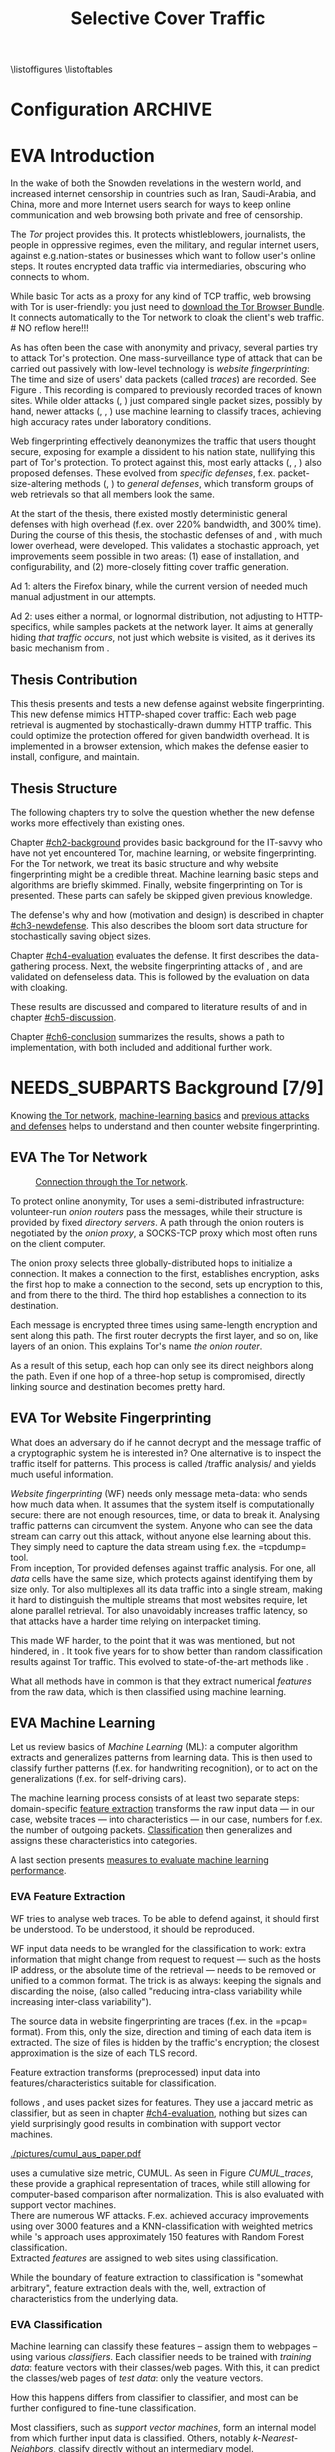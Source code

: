 #+TITLE: Selective Cover Traffic
#+TODO: KEYWORDS WRITE CHECK | EVA DANIEL FINAL
#+TODO: RECHECK | EVA-AGAIN DANIEL FINAL
#+TODO: | NEEDS_SUBPARTS EVA
#+TODO: TODO | PENDING
#+TODO: WAIT | APPENDIX_DONE WAIT_FINISH
\pagenumbering{roman}
\listoffigures
\listoftables
* Configuration							    :ARCHIVE:
#+LATEX_CLASS: scrreprt
#+LATEX_CLASS_OPTIONS: [a4paper,10pt]
#+LATEX_HEADER: \usepackage{adjustbox}
#+LATEX_HEADER: \usepackage{float}
#+LATEX_HEADER: \usepackage{hyperref}
#+LATEX_HEADER: \usepackage{numprint}
#+LATEX_HEADER: \usepackage{pgf}
#+LATEX_HEADER: \usepackage{tikz}
#+LATEX_HEADER: \usepackage{times}
#+LATEX_HEADER: \restylefloat{table}
#+LATEX_HEADER: \setlongtables
#+LATEX_HEADER: \npdecimalsign{.}
#+LATEX_HEADER: \nprounddigits{2}
#+LATEX_HEADER: \npthousandthpartsep{}
#+LATEX_HEADER: \makeindex
#+LATEX_HEADER: \renewcommand*{\maketitle}{\thispagestyle{empty}
#+LATEX_HEADER:
#+LATEX_HEADER: \hspace{20cm}
#+LATEX_HEADER: \vspace{-2cm}
#+LATEX_HEADER:
#+LATEX_HEADER: \begin{figure} \hspace{11cm}
#+LATEX_HEADER: \includegraphics[width=3.2 cm]{pictures/HU_Logo}
#+LATEX_HEADER: \end{figure}
#+LATEX_HEADER:
#+LATEX_HEADER: \begin{center}
#+LATEX_HEADER:   \vspace{0.1 cm} % WAR: \vspace{0.5 cm}
#+LATEX_HEADER:   \huge{\bf Defending against Tor Website Fingerprinting with Selective Cover Traffic} \\ % Hier fuegen Sie den Titel Ihrer Arbeit ein.
#+LATEX_HEADER:   \vspace{1.1cm} % WAR: \vspace{1.5cm}
#+LATEX_HEADER:   \LARGE  Diplomarbeit \\ % Geben Sie anstelle der Punkte an, ob es sich um eine
#+LATEX_HEADER:                 % Diplomarbeit, eine Masterarbeit oder eine Bachelorarbeit handelt.
#+LATEX_HEADER:   \vspace{1cm}
#+LATEX_HEADER:   \Large zur Erlangung des akademischen Grades \\
#+LATEX_HEADER:   Diplominformatiker \\ % Bitte tragen Sie hier anstelle der Punkte ein:
#+LATEX_HEADER:          % Diplominformatiker(in),
#+LATEX_HEADER:          % Bachelor of Arts (B. A.),
#+LATEX_HEADER:          % Bachelor of Science (B. Sc.),
#+LATEX_HEADER:          % Master of Education (M. Ed.) oder
#+LATEX_HEADER:          % Master of Science (M. Sc.).
#+LATEX_HEADER:   \vspace{2cm}
#+LATEX_HEADER:   {\large
#+LATEX_HEADER:     \bf{
#+LATEX_HEADER:       \scshape
#+LATEX_HEADER:       Humboldt-Universit\"at zu Berlin \\
#+LATEX_HEADER:       Mathematisch-Naturwissenschaftliche Fakult\"at II \\
#+LATEX_HEADER:       Institut f\"ur Informatik\\
#+LATEX_HEADER:     }
#+LATEX_HEADER:   }
#+LATEX_HEADER:   % \normalfont
#+LATEX_HEADER: \end{center}
#+LATEX_HEADER: \vspace {1.9 cm}% gegebenenfalls kleiner, falls der Titel der Arbeit sehr lang sein sollte % mkreik <2016-07-11 Mo>: war {5 cm}
#+LATEX_HEADER: %{3.2 cm} bei Verwendung von scrreprt, gegebenenfalls kleiner, falls der Titel der Arbeit sehr lang sein sollte
#+LATEX_HEADER: {\large
#+LATEX_HEADER:   \begin{tabular}{llll}
#+LATEX_HEADER:     eingereicht von:    & Michael Kreikenbaum && \\ % Bitte Vor- und Nachnamen anstelle der Punkte eintragen.
#+LATEX_HEADER:     geboren am:         & 13.09.1981 && \\
#+LATEX_HEADER:     in:                 & Northeim && \\
#+LATEX_HEADER:     &&&\\
#+LATEX_HEADER:     Gutachter:          & Prof. Dr. Konrad Rieck (Universität Braunschweig) && \\
#+LATEX_HEADER: 		        & Prof. Dr. Marius Kloft && \\% Bitte Namen der Gutachter(innen) anstelle der Punkte eintragen
#+LATEX_HEADER: 				 % bei zwei männlichen Gutachtern kann das (innen) weggestrichen werden
#+LATEX_HEADER:     &&&\\
#+LATEX_HEADER:     eingereicht am:     & \dots\dots \\ % Bitte lassen Sie
#+LATEX_HEADER:                                     % diese beiden Felder leer.
#+LATEX_HEADER:                                     % Loeschen Sie ggf. das letzte Feld, wenn
#+LATEX_HEADER:                                     % Sie Ihre Arbeit laut Pruefungsordnung nicht
#+LATEX_HEADER:                                     % verteidigen muessen.
#+LATEX_HEADER:   \end{tabular}
#+LATEX_HEADER: }}
#+OPTIONS: H:6
* EVA Introduction
#+BEGIN_LaTeX
  \pagenumbering{arabic}
#+END_LaTeX
  #+INDEX: Tor
  #+INDEX: trace
  #+INDEX: website fingerprinting
  In the wake of both the Snowden revelations in the western world,
  and increased internet censorship in countries such as Iran,
  Saudi-Arabia, and China\cite{china}, more and more
  Internet users search for ways to keep online communication and web
  browsing both private and free of censorship.

  The /Tor/ project\cite{tor-design} provides this. It protects
  whistleblowers, journalists, the people in oppressive
  regimes\cite{jardine2016tor}, even the military, and regular
  internet users, against e.g.\space{}nation-states or businesses which want
  to follow user's online steps. It routes encrypted data traffic via
  intermediaries, obscuring who connects to whom.

  # NO reflow here!!!
  While basic Tor acts as a proxy for any kind of TCP traffic, web
  browsing with Tor is user-friendly\cite{usability:weis2006}: you
  just need to
  \href{https://www.torproject.org/download/download-easy.html.en}{download the Tor Browser Bundle}. It connects automatically to the Tor
  network to cloak the client's web traffic.  \\
  # NO reflow here!!!


  As has often been the case with anonymity and privacy, several
  parties try to attack Tor's protection. One mass-surveillance type
  of attack that can be carried out passively with low-level
  technology is /website fingerprinting/: The time and size of users'
  data packets (called /traces/) are recorded. See Figure
  \ref{fig:traces}. This recording is compared to previously recorded
  traces of known sites. While older attacks
  (\cite{ccsw09-fingerprinting}, \cite{Liberatore:2006}) just compared
  single packet sizes, possibly by hand, newer attacks
  (\cite{panchenko}, \cite{panchenko2}, \cite{realistic}) use machine
  learning to classify traces, achieving high accuracy rates under
  laboratory conditions.
#+BEGIN_LaTeX
\begin{figure}[htbp]
\includegraphics[width=0.12\textwidth]{./pictures/craigslist_org@1445352269.png}
\includegraphics[width=0.12\textwidth]{./pictures/craigslist_org@1445585277.png}
\includegraphics[width=0.12\textwidth]{./pictures/craigslist_org@1445486337.png}\includegraphics[width=0.12\textwidth]{./pictures/craigslist_org@1445527033.png}\includegraphics[width=0.12 \textwidth]{./pictures/facebook_com@1445350531.png}
\includegraphics[width=0.12 \textwidth]{./pictures/facebook_com@1445422155.png}
\includegraphics[width=0.12 \textwidth]{./pictures/facebook_com@1445425799.png}
\includegraphics[width=0.12 \textwidth]{./pictures/facebook_com@1445429729.png}
\caption[Web trace data visualized]{Web trace data visualized. Box height signifies amount of data, width the duration until the next packet. The left 4 are for \url{http://craigslist.org}, the right for \url{http://facebook.com}.
While some similarity can be seen for each group, the "within-group" differences are quite big between each group's traces as well.}
\label{fig:traces}
\end{figure}
#+END_LaTeX

  Web fingerprinting effectively deanonymizes the traffic that users
  thought secure, exposing for example a dissident to his nation
  state, nullifying this part of Tor's protection. To protect against
  this, most early attacks (\cite{Wagner96analysisof}, \cite{hintz02},
  \cite{ssl-traffic-analysis}) also proposed defenses. These evolved
  from /specific defenses/, f.ex. packet-size-altering methods
  (\cite{httpos}, \cite{morphing09}) to /general defenses/, which
  transform groups of web retrievals so that all members look the
  same.

  At the start of the thesis, there existed mostly deterministic
  general defenses with high overhead (f.ex. over 220% bandwidth, and
  300% time\cite{a-systematic}). During the course of this thesis, the
  stochastic defenses of \cite{wang2015walkie} and \cite{wtfpad}, with
  much lower overhead, were developed. This validates a stochastic
  approach, yet improvements seem possible in two areas: (1) ease of
  installation, and configurability, and (2) more-closely fitting
  cover traffic generation.

  Ad 1: \cite{wang2015walkie} alters the Firefox binary, while the
  current version of \cite{wtfpad} needed much manual adjustment in
  our attempts.

  Ad 2: \cite{wang2015walkie} uses either a normal, or lognormal
  distribution, not adjusting to HTTP-specifics, while \cite{wtfpad}
  samples packets at the network layer. It aims at generally hiding
  /that traffic occurs/, not just which website is visited, as it
  derives its basic mechanism from \cite{ShWa-Timing06}.
** Thesis Contribution
   This thesis presents and tests a new defense against website
   fingerprinting. This new defense mimics HTTP\cite{rfc7230}-shaped
   cover traffic: Each web page retrieval is augmented by
   stochastically-drawn dummy HTTP traffic\cite{newtrafficmodel}. This
   could optimize the protection offered for given bandwidth
   overhead. It is implemented in a browser extension, which makes the
   defense easier to install, configure, and maintain.
** Thesis Structure
   The following chapters try to solve the question whether the new
   defense works more effectively than existing ones.

   Chapter [[#ch2-background]] provides basic background for the IT-savvy
   who have not yet encountered Tor, machine learning, or website
   fingerprinting. For the Tor network, we treat its basic structure
   and why website fingerprinting might be a credible threat. Machine
   learning basic steps and algorithms are briefly skimmed. Finally,
   website fingerprinting on Tor is presented. These parts can safely
   be skipped given previous knowledge.

   The defense's why and how (motivation and design) is described in
   chapter [[#ch3-newdefense]]. This also describes the bloom sort data
   structure for stochastically saving object sizes.

   Chapter [[#ch4-evaluation]] evaluates the defense. It first describes
   the data-gathering process. Next, the website fingerprinting
   attacks of \cite{panchenko2}, and \cite{ccsw09-fingerprinting} are
   validated on defenseless data. This is followed by the evaluation
   on data with cloaking.

   These results are discussed and compared to literature results of
   \cite{wang2015walkie} and \cite{wtfpad} in chapter [[#ch5-discussion]].

   Chapter [[#ch6-conclusion]] summarizes the results, shows a path to
   implementation, with both included and additional further work.
* NEEDS_SUBPARTS Background [7/9]
  :PROPERTIES:
  :CUSTOM_ID: ch2-background
  :END:
  Knowing [[#sub2-tor][the Tor network]], [[#sub2-ml][machine-learning basics]] and [[#sub2-wf][previous
  attacks and defenses]] helps to understand and then counter website
  fingerprinting.
** EVA The Tor Network
   :PROPERTIES:
   :CUSTOM_ID: sub2-tor
   :END:
   #+INDEX: onion router
   #+INDEX: onion proxy
   #+INDEX: Tor!onion router
   #+INDEX: Tor!onion proxy
   #+INDEX: Tor!the onion router
   #+CAPTION: \href{https://www.torproject.org/about/overview.html.en}{Connection through the Tor network}.
   #+NAME: fig:tor-network
   #+ATTR_LATEX: :float wrap :width 0.38\textwidth :placement {r}{0.4\textwidth}
   [[./pictures/htw2.png]]

   To protect online anonymity, Tor\cite{tor-design} uses a
   semi-distributed infrastructure: volunteer-run /onion routers/ pass
   the messages, while their structure is provided by fixed /directory
   servers/. A path through the onion routers is negotiated by the
   /onion proxy/, a SOCKS\cite{rfc1928}-TCP proxy which most often
   runs on the client computer.

   The onion proxy selects three globally-distributed hops to
   initialize a connection. It makes a connection to the first,
   establishes encryption, asks the first hop to make a connection to
   the second, sets up encryption to this, and from there to the
   third. The third hop establishes a connection to its destination.

   Each message is encrypted three times using same-length encryption
   and sent along this path. The first router decrypts the first
   layer, and so on, like layers of an onion. This explains Tor's name
   /the onion router/.

   As a result of this setup, each hop can only see its direct
   neighbors along the path. Even if one hop of a three-hop setup is
   compromised, directly linking source and destination becomes pretty
   hard.
** EVA Tor Website Fingerprinting
   :PROPERTIES:
   :CUSTOM_ID: sub2-wf
   :END:
   #+INDEX: traffic analysis
   #+INDEX: website fingerprinting
   #+INDEX: WF
   What does an adversary do if he cannot decrypt and the message
   traffic of a cryptographic system he is interested in? One
   alternative is to inspect the traffic itself for patterns. This
   process is called /traffic analysis/\cite{introta} and yields much
   useful information\cite{applied96}.

   /Website fingerprinting/ (WF) needs only message meta-data:
   who sends how much data when. It assumes that the system itself is
   computationally secure\cite{applied96}: there are not enough
   resources, time, or data to break it. Analysing traffic patterns
   can circumvent the system. Anyone who can see the data stream can
   carry out this attack, without anyone else learning about
   this. They simply need to capture the data stream using f.ex. the
   =tcpdump=\cite{tcpdump8-manual} tool.\\

   From inception\cite{tor-design}, Tor provided defenses against
   traffic analysis. For one, all /data/ cells have the same size,
   which protects against identifying them by size only. Tor also
   multiplexes all its data traffic into a single stream, making it
   hard to distinguish the multiple streams that most websites
   require, let alone parallel retrieval. Tor also
   unavoidably\cite{rfc1925} increases traffic latency, so that
   attacks have a harder time relying on interpacket
   timing\cite{challenges}.\\


   This made WF harder, to the point that it was was mentioned, but
   not hindered, in \cite{tor-design}. It took five years for
   \cite{ccsw09-fingerprinting} to show better than random
   classification results against Tor traffic. This evolved to
   state-of-the-art methods like \cite{panchenko2}.

   What all methods have in common is that they extract numerical
   /features/ from the raw data, which is then classified using
   machine learning.
** EVA Machine Learning
   :PROPERTIES:
   :CUSTOM_ID: sub2-ml
   :END:
   #+INDEX: machine learning
   #+INDEX: ML
   Let us review basics of /Machine Learning/ (ML): a
   computer\cite{turing1936a} algorithm extracts and generalizes
   patterns from learning data.\cite{rieckdiss} This is then used to
   classify further patterns (f.ex. for handwriting recognition),
   or to act on the generalizations (f.ex. for self-driving cars).

   The machine learning process consists of at least two separate
   steps: domain-specific [[#ml-features][feature extraction]] transforms the raw input
   data --- in our case, website traces --- into characteristics ---
   in our case, numbers for f.ex. the number of outgoing
   packets. [[#ml-class][Classification]] then generalizes and assigns these
   characteristics into categories.

   A last section presents [[#ml-measure][measures to evaluate machine learning
   performance]].
*** EVA Feature Extraction
    :PROPERTIES:
    :CUSTOM_ID: ml-features
    :END:
    #+INDEX: feature extraction
    #+INDEX: machine learning!feature extraction
    WF tries to analyse web traces. To be able to defend against, it
    should first be understood. To be understood, it should be
    reproduced.

    WF input data needs to be wrangled for the classification to work:
    extra information that might change from request to request ---
    such as the hosts IP address, or the absolute time of the
    retrieval --- needs to be removed or unified to a common
    format. The trick is as always: keeping the signals and discarding
    the noise, (also called "reducing intra-class variability while
    increasing inter-class variability").

    The source data in website fingerprinting are traces (f.ex. in the
    =pcap=\cite{pcap-manual} format). From this, only the size,
    direction and timing of each data item is extracted. The size of
    files is hidden by the traffic's encryption; the closest
    approximation is the size of each TLS record.

    Feature extraction\cite[sec.1.3.1]{duda} transforms (preprocessed)
    input data into features/characteristics suitable for
    classification.


    \cite{ccsw09-fingerprinting} follows \cite{hintz02}, and uses
    packet sizes for features. They use a jaccard metric as
    classifier, but as seen in chapter [[#ch4-evaluation]], nothing but
    sizes can yield surprisingly good results in combination with
    support vector machines.\\

    #+CAPTION[CUMUL features example]: CUMUL\cite{panchenko2} \href{https://www.internetsociety.org/sites/default/files/10_3-ndss2016-slides.pdf}{features example}
    #+ATTR_LATEX: :float wrap :width 0.5\textwidth :placement {r}{0.55\textwidth}
    #+NAME: CUMUL_traces
    [[./pictures/cumul_aus_paper.pdf]]

    \cite{panchenko2} uses a cumulative size metric, CUMUL. As seen in
    Figure [[CUMUL_traces]], these provide a graphical representation of
    traces, while still allowing for computer-based comparison after
    normalization. This is also evaluated with support vector
    machines.\\

    There are numerous WF attacks. F.ex. \cite{effective} achieved
    accuracy improvements using over 3000 features and a
    KNN-classification with weighted metrics while
    \cite{kfingerprint}'s approach uses approximately 150 features
    with Random Forest\cite{DBLP:journals/ml/Breiman01} classification.\\

    Extracted /features/ are assigned to web sites using
    classification.

    While the boundary of feature extraction to classification is
    "somewhat arbitrary"\cite[sec.1.3.1]{duda}, feature extraction
    deals with the, well, extraction of characteristics from the
    underlying data.
*** EVA Classification
    :PROPERTIES:
    :CUSTOM_ID: ml-class
    :END:
    #+INDEX: classification
    #+INDEX: training data
    #+INDEX: test data
    #+INDEX: classification!training data
    #+INDEX: classification!test data
    #+INDEX: machine learning!classification
    Machine learning can classify these features -- assign them to
    webpages -- using various /classifiers/. Each classifier needs to
    be trained with /training data/: feature vectors with their
    classes/web pages. With this, it can predict the classes/web pages
    of /test data/: only the veature vectors.

    How this happens differs from classifier to classifier, and most
    can be further configured to fine-tune classification.

    Most classifiers, such as [[*Support Vector Machines][support vector machines]], form an
    internal model from which further input data is
    classified. Others, notably [[*K-Nearest-Neighbor-Classifier][k-Nearest-Neighbors]], classify directly
    without an intermediary model.
*** EVA Measuring Performance
    :PROPERTIES:
    :CUSTOM_ID: ml-measure
    :END:
    #+INDEX: Accuracy (acc)
    #+INDEX: Area Under Curve
    #+INDEX: AUC
    #+INDEX: AUC$_{0.01}$
    #+INDEX: AUC!bounded
    #+INDEX: confusion matrix
    #+INDEX: False Positive Rate
    #+INDEX: fpr
    #+INDEX: Receiver Operating Characteristic curve
    #+INDEX: ROC curve
    #+INDEX: True Positive Rate
    #+INDEX: tpr
    To find out if WF attacks work, and if defenses prevent this,
    their success needs to be measured.

    A /confusion matrix/\cite{powers} helps to illustrate the
    different cases that can occur in WF. Each trace is categorized by
    whether it /is/ a sensitive website, and whether it is
    /classified/ as such. See Table [[tab:confusion_matrix]].

    #+CAPTION: Confusion matrix. Correctly classified traces are in bold.
    #+NAME: tab:confusion_matrix
    #+ATTR_LATEX: :align |l||l | l|
    |----------------------+-----------------------+-----------------------|
    | <20>                 |                       |                       |
    |                      | real wikileaks.org    | real facebook.com     |
    |----------------------+-----------------------+-----------------------|
    | predicted as wikileaks.org | *True Positives (TP)* | False Positives (FP)  |
    | predicted as facebook.com | False Negatives (FN)  | *True Negatives (TN)* |
    |----------------------+-----------------------+-----------------------|

    From these counts, other metrics can be derived. The main metrics
    used in WF literature are /Accuracy/ (acc), and /True-/ and
    /False-Positive-Rate/ (tpr and fpr). These are defined as

    #+ATTR_LATEX: :align r c l
    | True Positive Rate  | := | $TP / (TP + FN)$                  |
    | False Positive Rate | := | $FP / (FP + TN)$                  |
    | Accuracy            | := | $(TP + TN) / (TP + FP + FN + TN)$ |

    To show the classifier strictness tradeoff, a /Receiver
    Operating Characteristic Curve/ (ROC-Curve) can be used.
    This diagram contrasts classifier tpr vs fpr, see Figure
    [[fig:roc-example]]. The /area under/ the /curve/ (AUC) can
    be measured. The closer this value is to 1, the better. If one
    is mainly interested in low fpr, the leftmost section of the
    ROC-curve is of particular interest. The area under the curve
    bounded up to a fpr value of 0.01 is denoted AUC_{0.01}.

    #+CAPTION[ROC curve example]: Example Receiver Operating Characteristic (ROC) curve \cite[sec.11.18.8]{scikit-user-guide}.
    #+ATTR_LATEX: :width 0.4\textwidth
    #+NAME: fig:roc-example
    [[./pictures/plot_roc.png]]
** PENDING Machine Learning Algorithms
     - algorithms in classification (?)
       - todo: ask kloft via mitarbeiter
*** Support Vector Machines
    #+INDEX: classifier!Support Vector Machine
    #+INDEX: classifier!SVM
    #+INDEX: Support Vector Machine
    #+INDEX: SVM
    #+INDEX: linear classifier
    #+INDEX: binary classification
    #+INDEX: classification!binary
    /Support Vector Machines/ (SVMs) are a linear classifier:
    they find a linear boundary between points, see Figure
    [[fig:linear_boundary]] for a simple example.

    #+CAPTION[Example binary linear classification]: Example binary linear classification from \cite[Figure 1.5]{iml}.
    #+ATTR_LATEX: :width 0.4\textwidth
    #+NAME: fig:linear_boundary
    [[./pictures/iml_fig1.5.png]]

    [fn::This and the following parts are mostly based on
    \cite[ch.6f]{iml}] Given a set $X = \{x_1, ..., x_n\}$ with a dot
    product $\langle\cdot, \cdot\rangle: X \times X \to \mathbb R$ and tuples $(x_1, y_1), ...,
    (x_m, y_m)$, with $x_i \in X, y_i \in \{-1, 1\}$ as a /binary
    classification/ task.

    The SVM's job is to find a hyperplane[fn::as \cite[ch.4.1]{esl}
    mention, this is actually an affine set, as it need not pass
    through the origin. Keeping with tradition, it will be called
    hyperplane in this thesis (as long as those things formed by
    quarks are still called atoms \ldots).]
    #+BEGIN_LaTeX
      \[\{x \in X \mid \langle w, x \rangle +b = 0\}\]
    #+END_LaTeX
    such that $\langle w, x_i \rangle +b \ge 0$ whenever $y_i = 1$, and $\langle w, x_i \rangle
    +b < 0$ whenever $y_i = -1$. With added normalization, this can
    be compressed to the form \[y_i \cdot (\langle w, xi \rangle +b) \ge 1.\]
**** Soft Margin Classifiers
     :PROPERTIES:
     :CUSTOM_ID: soft-margin-svm
     :END:
     #+INDEX: margin
     #+INDEX: SVM!margin
     #+INDEX: soft-margin
     #+INDEX: SVM!soft-margin
     #+INDEX: classifier!soft-margin
     #+INDEX: C
     #+INDEX: SVM!C
     A support vector machine tries to find a hyperplane between two
     groups of points and maximize its distance to the closest points,
     called /margin/. What happens if the points lie such that a line
     cannot be found, as f.ex. in Figure [[fig:non-linear-data]]?

     #+CAPTION[Example simple non-linearly separable data]: Non-linearly separable data; source: \url{https://en.wikipedia.org/wiki/File:Separability_NO.svg}
     #+ATTR_LATEX: :width 0.4\textwidth
     #+NAME: fig:non-linear-data
     [[./pictures/Separability_NO.eps]]

     To solve this, a /soft-margin classifier/ introduces slack
     variables $\xi \ge 0$, which it tries to reduce while maximizing the
     margin.

     This alters the equations to $y_i( \langle w, xi \rangle +b) \ge 1 - \xi_i$ for the
     optimization problem

     \[\min_{w, b, \xi} \frac{1}{2} ||w||^2 + \frac{C}{m} \sum_{i=1..m} \xi_i\]

     The /error term/ $C$ weighs minimizing training errors against
     maximizing the margin\cite[sec.7.2.1]{iml}.
**** Multi-Class Strategies
     :PROPERTIES:
     :CUSTOM_ID: multi-class
     :END:
     #+INDEX: binary classification
     #+INDEX: multi-class classification
     #+INDEX: classification!binary
     #+INDEX: classification!multi-class
     The SVMs as described above solve the binary classification
     problem \cite[sec.1.1.3]{iml}: they propose a boundary between
     two classes of objects.

     In website fingerprinting[fn::as in f.ex.\space{}handwriting
     recognition], there are most often more classes than two.

     Several strategies exist to distinguish more than two
     classes. The main are to train one classifier for each class ---
     called /One-Vs-Rest/ (OVR) --- and one for each class-class
     combination --- called /One-Vs-One/ (OVO). One-Vs-Rest trains
     fewer classifiers, while One-Vs-One trains more, but evaluates
     fewer samples per fitting.\cite[sec.4.12.3]{scikit-user-guide}.
**** Kernel Trick
     #+INDEX: kernel
     #+INDEX: kernel!radial basis function
     #+INDEX: kernel!RBF
     #+INDEX: radial basis function kernel
     #+INDEX: RBF kernel
     Straight lines do not always distinguish classes correctly, as
     f.ex. example in Figure [[hastie_kerneltrick]]. This would seem a
     drawback to using Support Vector Machines, yet they can compute
     these not only on the original data, but also on a projected
     space. This allows for complex decision boundaries. By using the
     kernel trick\cite[sec.2.2.2]{kernels}[fn::A kernel is a function
     with specific properties. The dot product is such a kernel. The
     kernel trick enables a algorithm with a kernel to use any other
     kernel], a SVM can not only use the dot product $\langle.,.\rangle$, but
     another kernel $k(., .)$ instead.

     #+CAPTION: Kernel trick application example from Hastie et al.\cite[ch.4.1]{esl}. The left side shows linear boundaries on $X$ and $Y$ --- the right side linear boundaries computed with added $X^2$, $Y^2$ and $XY$.
     #+NAME: hastie_kerneltrick
     [[./pictures/hastie.png]]

     The kernel used by default by \cite{Hsu10apractical} for SVMs is
     the (gaussian) /radial basis function/ (RBF)
     kernel\cite[sec.2.3]{kernels} \[k(x, y) = \exp \left ( - { \|x -
     y\|^2 \over 2 \gamma^2 } \right )\] This is also used by
     \cite{panchenko2}. While the algorithms still finds a straight
     line in a projected space, the resulting decision boundaries in
     the original feature space are more varied.
**** Parameter Estimation
     #+INDEX: cross-validation
     #+INDEX: grid search
     #+INDEX: $\gamma$ (gamma)
     #+INDEX: gamma
     Each [[#soft-margin-svm][soft margin classifier has an error term $C$]] which states
     how much to penalize outliers. The gaussian radial basis
     function kernel used by \cite{panchenko2} also has a $\gamma$ (gamma)
     term which varies the width of the area, see Figure
     [[fig:C-gamma-effect]].

     #+CAPTION[Example svm-rbf classification with different parameters for $C$ and \gamma]: Example svm-rbf classification with different parameters for $C$ and \gamma. Source \cite[Figure 42.328]{scikit-user-guide}, recreated for higher resolution.
     #+ATTR_LATEX: :width 0.4\textwidth
     #+NAME: fig:C-gamma-effect
     [[./pictures/skl-fig-42.328.png]]
#     [[./pictures/skl-fig-42.328.eps]]

     These parameters have to be provided externally for the Support
     Vector Machine to achieve high
     accuracy. \cite[sec.3.2]{Hsu10apractical} recommend grid-search
     with cross-validation to find optimal parameters.

     In /grid-search/, several parameters of $C$ and $\gamma$ are
     evaluated, and the best one, depending on the metric, is chosen.

     In /cross-validation/, the data set is split into $k$ disjoint
     subsets, called /folds/, of equal size. Of those, $k-1$ are used
     combinedly for training the classifier, while the last is used
     for prediction evaluation. This is done $k$ times, and averaged
     for the result.

     It might be possible to evaluate these meta-parameters together
     with the main classification problem \cite[secs.2.8.3, 6.7]{esl},
     but analogously to \cite[sec.2.8.3]{esl}, this would probably
     become "combinatorially hard".

*** K-Nearest-Neighbor-Classifier
    #+INDEX: classifier!kNN
    #+INDEX: classifier!k-nearest-neighbors
    #+INDEX: kNN
    #+INDEX: k-nearest-neighbors
    The /k-nearest-neighbors/ (kNN) classifier
    (\cite[sec.1.3.2]{iml} \cite[sec.13.3]{esl}
    \cite[sec.8.2]{mitchell}) classifies data points based on the
    known class[es] of their neighbors: for each item to be
    classified, determine the (f.ex.\space{}k=5) closest neighbors by a
    given metric. If all neighbors' classes agree, or based on a
    majority decision, the item's class is set to theirs. See Figure
    [[fig:knn-example]].

    It is successful "in a large number of classification and
    regression problems"\cite[sec.4.6]{scikit-user-guide}, despite its
    simplicity.

    This classifier works best if all classes have the same number of
    (training) instances. Otherwise, it is of course probable that the
    classes with the higher number of instances will be chosen as
    targets of classification more often.

     #+CAPTION[k-nearest-neighbors illustrated]: The left picture shows the five closest neighbors around the test instance $x_q$, which is then classified as =-=. The right shows the k==1-decision boundary around several training instances (the area where a test instance would be classified as the point). Source \cite[Figure 8.1]{mitchell}
     #+NAME: fig:knn-example
     #+ATTR_LATEX: :width 0.7\textwidth
     [[./pictures/mitchell-fig8.1.png]]
** CHECK Tor Website Fingerprinting Defenses
   This section describes defenses against WF as described
   [[#sub2-wf][previously]]. As most Machine Learning, it uses statistical
   properties of the underlying data. It could possibly be defeated by
   shuffling these properties. The total number of incoming packets is
   a feature used by almost all modern defenses:

   # created using mplot.py:total_packets_in, see name for scenarios+sites
   #+CAPTION: distribution of number of total incoming packets
   #+NAME: fig:total_packets_in
   #+ATTR_LATEX: :float nil
   [[./pictures/total_packets_in_disabled___bridge--2016-07-06_tamaraw_wtf-pad___bridge--2016-07-05__msn.com_buzzfeed.com_youtube.com_xvideos.com__palette_colorblind.pdf]]

   As seen in Figure [[fig:total_packets_in]], \cite{wtfpad}'s publicly
   available implementation of his own WTF-PAD and
   tamaraw\cite{a-systematic} both create additional packets, but
   preserve site separation and ordering. Contrast this with this
   thesis' defense in Figure [[fig:total_packets_in_thesis]]

   # created using mplot.py:total_packets_in, see name for scenarios+sites
   #+CAPTION[distribution of number of total incoming packets, thesis defense]: Distribution of number of total incoming packets, thesis defense. The 5aI setting has small overhead, 30aI has average overhead.
   #+NAME: fig:total_packets_in_thesis
   #+ATTR_LATEX: :float nil
   [[./pictures/total_packets_in_disabled___bridge--2016-07-21_0.22___5aI--2016-07-19_0.22___30aI--2016-07-25__msn.com_buzzfeed.com_youtube.com_xvideos.com__palette_colorblind.pdf]]

   Each site's variances have been increased with the result of them
   overlapping. This figure hints that this thesis' defense more
   effectively munges websites fingerprinting traces, and is also
   tunable.

   While it was possible to get \cite{wtfpad} to run given [[https://bitbucket.org/mjuarezm/obfsproxy_wfpadtools][the
   provided software]], \cite{wang2015walkie}'s state-of-the-art defense
   was compared using his reported values. As \cite{wang2015walkie}
   uses simple statistical distributions in addition to a novel
   single-duplex method, it could arguably be augmented by
   HTTP-specific cover traffic distributions.

   Another point is ease-of-installation: Firefox, on which the Tor
   Browser Bundle is based, enables extensions. These already provide
   some of the Tor Browser Bundle's
   functionality\cite{tor-browser-design-impl} and were used in this
   thesis' to ease installation as compared to \cite{wtfpad} and
   arguably also \cite{wang2015walkie}.
** CHECK Summary
   WF can deanonymize anonymous traffic. This can pose a huge problem
   f.ex. for whistleblowers. The previous sections gave a short
   introduction to the basics of Tor, WF attacks, its basis in machine
   learning, and finally defenses against it. It also gave a first
   glimpse at this thesis' new defense.

   The next section presents the novel defense in depth.
* gtd-Novel Defense                                                 :ARCHIVE:
** purpose: appetize and explain, finish thesis acceptably, defend Tor's users from this attack, get it into mainline Tor as an option/make it well-enough known, get an interesting job
** limits: see [[file:~/da/da.org::#limits][limits]]
** vision: reads, understands concept, is engaged emotionally and convinced intelectually
** brainstorm
** TODO organize
*** new defense
**** based on stats model
     - creates HTML-like traffic
     - based on ...
**** [possible to cache sizes using (new) stochastic data structure]
***** but currently needs to be tuned by hand, see future work
* Novel Defense
  :PROPERTIES:
  :CUSTOM_ID: ch3-newdefense
  :END:
  As ... earlier, the existing defenses, while valuable, have several
  drawback, such as complicated installation, non-HTTP-specific random
  noise, and less configurability. This thesis' defense aims to
  improve in these areas.

  Ease-of-installation and configuring the amount of cover traffic is
  provided by using Firefox's Addon-SDK. Add-ons can be downloaded via
  [[https://addons.mozilla.org][Mozilla's Addon Page]] with automatic updates.

  The created traffic is based on the HTTP model by
  \cite{newtrafficmodel}:
* Evaluation
  :PROPERTIES:
  :CUSTOM_ID: ch4-evaluation
  :END:

* Discussion
  :PROPERTIES:
  :CUSTOM_ID: ch5-discussion
  :END:

* Conclusions
  :PROPERTIES:
  :CUSTOM_ID: ch6-conclusion
  :END:
** Future Work
*** purpose
*** limits
*** vision
*** brainstorm
    - addon-sdk replace by webextension
      - not that much to do
      - when/if necessary for Tor's ESR-version-based browser
      - advantage: also Google Chrome
\appendix
\part{Appendix}
* appendices (begin above this headline; this is for searching)     :ARCHIVE:
  above, as in this section cuts it out (due to ARCHIVE tag)
* KEYWORDS [#C] The Base Rate Fallacy
  :PROPERTIES:
  :CUSTOM_ID: base-rate
  :END:
  - two stats-related: psych and IT/IDS
    - psych: kahneman+..., bar-hillel
    - IT/IDS: axelsson
  - bayes
    - hard for them, easy for us (?) bayes rate fallacy
      - axelsson
      - just need a few %
      - but: theoretical concept, better be a bit sceptical
        - \cite{koehler1996base} in general (original authors sceptical, too)
        - rieck\cite{rieckdiss} had success in IDS

   This knowledge helps in understanding and creating defenses. As of
   \cite{a-systematic}, \cite{ccs2014-critical} and \cite{panchenko2},
   [[#base-rate][the Base Rate Fallacy]] creates problems for /some/
   WF-adversaries. This means that finding people who might have
   accessed a certain site is easier than making sure that they really
   visited the site.
* After Appendices, Bibliography and Index
\bibliography{docs/master}
\bibliographystyle{plain}
\input{diplomarbeit.ind}
* END: /above/ this headline are INDEX, and BIBLIOGRAPHY, etc       :ARCHIVE:
